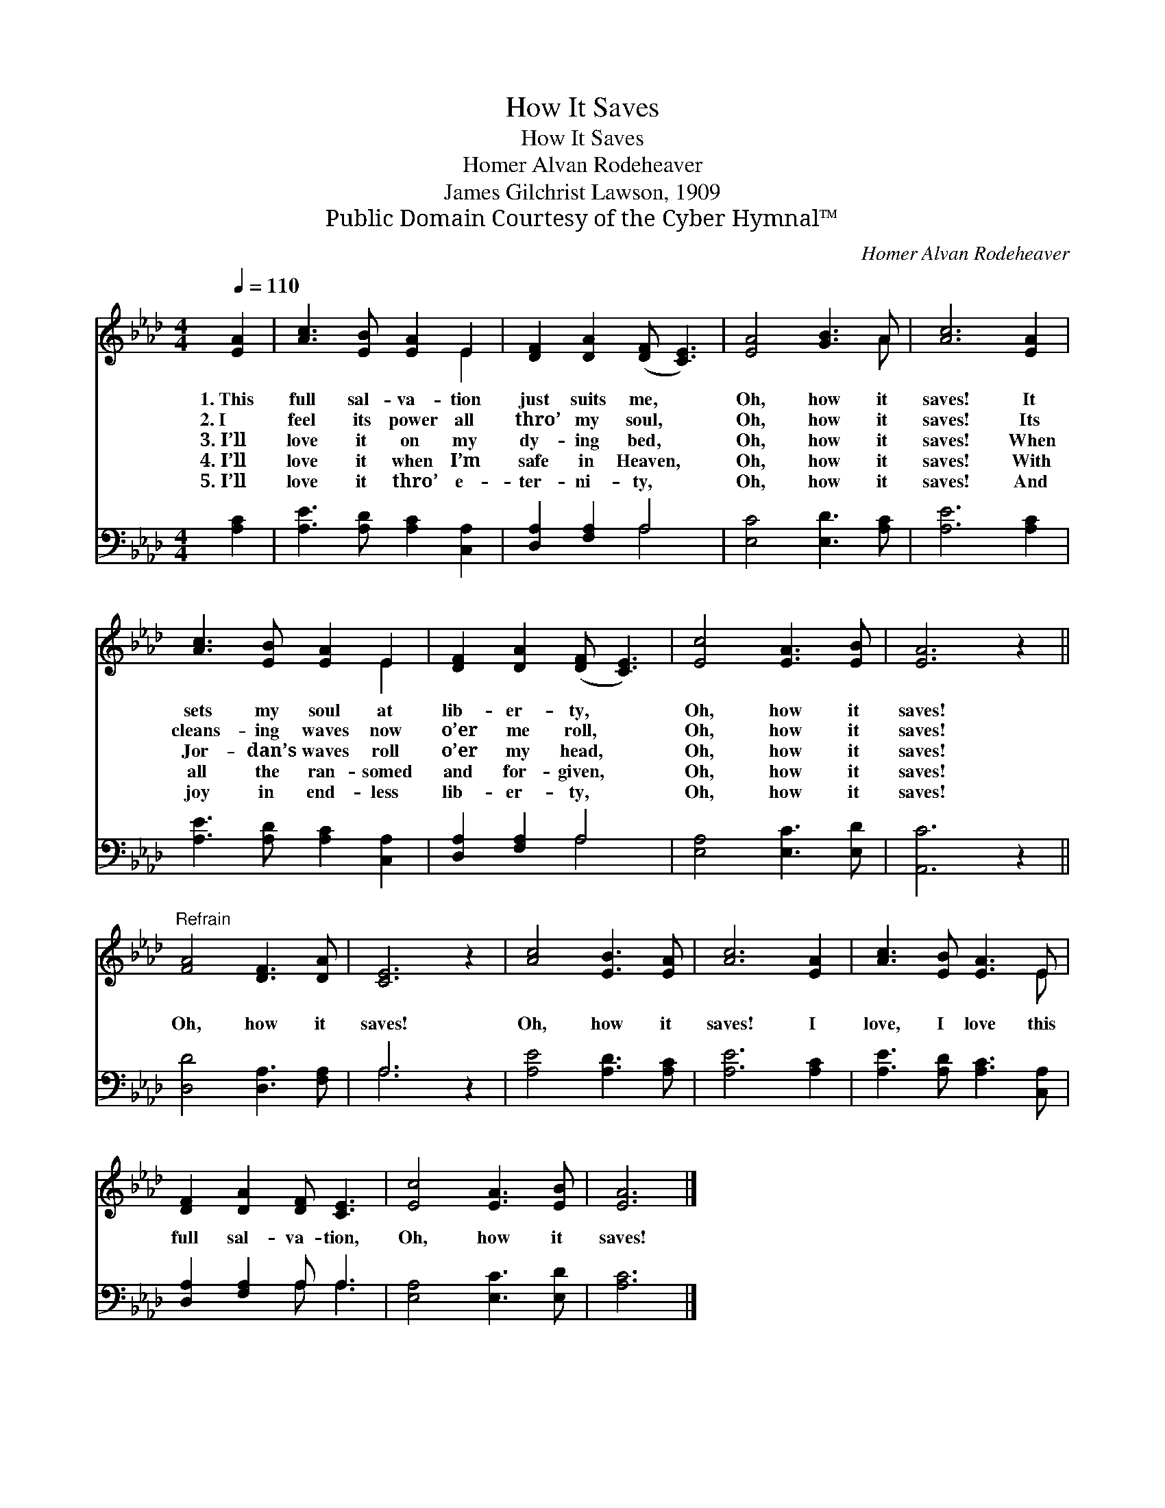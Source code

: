 X:1
T:How It Saves
T:How It Saves
T:Homer Alvan Rodeheaver
T:James Gilchrist Lawson, 1909
T:Public Domain Courtesy of the Cyber Hymnal™
C:Homer Alvan Rodeheaver
Z:Public Domain
Z:Courtesy of the Cyber Hymnal™
%%score ( 1 2 ) ( 3 4 )
L:1/8
Q:1/4=110
M:4/4
K:Ab
V:1 treble 
V:2 treble 
V:3 bass 
V:4 bass 
V:1
 [EA]2 | [Ac]3 [EB] [EA]2 E2 | [DF]2 [DA]2 ([DF] [CE]3) | [EA]4 [GB]3 A | [Ac]6 [EA]2 | %5
w: 1.~This|full sal- va- tion|just suits me, *|Oh, how it|saves! It|
w: 2.~I|feel its power all|thro’ my soul, *|Oh, how it|saves! Its|
w: 3.~I’ll|love it on my|dy- ing bed, *|Oh, how it|saves! When|
w: 4.~I’ll|love it when I’m|safe in Heaven, *|Oh, how it|saves! With|
w: 5.~I’ll|love it thro’ e-|ter- ni- ty, *|Oh, how it|saves! And|
 [Ac]3 [EB] [EA]2 E2 | [DF]2 [DA]2 ([DF] [CE]3) | [Ec]4 [EA]3 [EB] | [EA]6 z2 || %9
w: sets my soul at|lib- er- ty, *|Oh, how it|saves!|
w: cleans- ing waves now|o’er me roll, *|Oh, how it|saves!|
w: Jor- dan’s waves roll|o’er my head, *|Oh, how it|saves!|
w: all the ran- somed|and for- given, *|Oh, how it|saves!|
w: joy in end- less|lib- er- ty, *|Oh, how it|saves!|
"^Refrain" [FA]4 [DF]3 [DA] | [CE]6 z2 | [Ac]4 [EB]3 [EA] | [Ac]6 [EA]2 | [Ac]3 [EB] [EA]3 E | %14
w: |||||
w: |||||
w: Oh, how it|saves!|Oh, how it|saves! I|love, I love this|
w: |||||
w: |||||
 [DF]2 [DA]2 [DF] [CE]3 | [Ec]4 [EA]3 [EB] | [EA]6 |] %17
w: |||
w: |||
w: full sal- va- tion,|Oh, how it|saves!|
w: |||
w: |||
V:2
 x2 | x6 E2 | x8 | x7 A | x8 | x6 E2 | x8 | x8 | x8 || x8 | x8 | x8 | x8 | x7 E | x8 | x8 | x6 |] %17
V:3
 [A,C]2 | [A,E]3 [A,D] [A,C]2 [C,A,]2 | [D,A,]2 [F,A,]2 A,4 | [E,C]4 [E,D]3 [A,C] | [A,E]6 [A,C]2 | %5
 [A,E]3 [A,D] [A,C]2 [C,A,]2 | [D,A,]2 [F,A,]2 A,4 | [E,A,]4 [E,C]3 [E,D] | [A,,C]6 z2 || %9
 [D,D]4 [D,A,]3 [F,A,] | A,6 z2 | [A,E]4 [A,D]3 [A,C] | [A,E]6 [A,C]2 | %13
 [A,E]3 [A,D] [A,C]3 [C,A,] | [D,A,]2 [F,A,]2 A, A,3 | [E,A,]4 [E,C]3 [E,D] | [A,C]6 |] %17
V:4
 x2 | x8 | x4 A,4 | x8 | x8 | x8 | x4 A,4 | x8 | x8 || x8 | A,6 x2 | x8 | x8 | x8 | x4 A, A,3 | %15
 x8 | x6 |] %17

